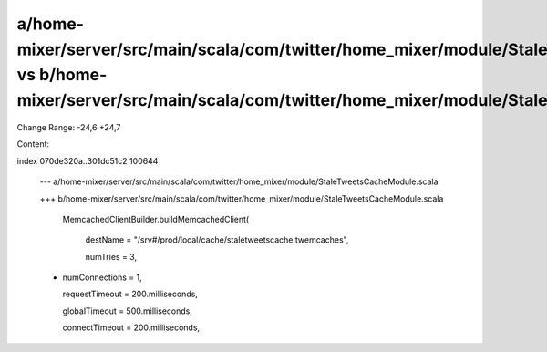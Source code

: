 a/home-mixer/server/src/main/scala/com/twitter/home_mixer/module/StaleTweetsCacheModule.scala vs b/home-mixer/server/src/main/scala/com/twitter/home_mixer/module/StaleTweetsCacheModule.scala
==================================================

Change Range: -24,6 +24,7

Content:

::

index 070de320a..301dc51c2 100644
  
  --- a/home-mixer/server/src/main/scala/com/twitter/home_mixer/module/StaleTweetsCacheModule.scala
  
  +++ b/home-mixer/server/src/main/scala/com/twitter/home_mixer/module/StaleTweetsCacheModule.scala
  
       MemcachedClientBuilder.buildMemcachedClient(
  
         destName = "/srv#/prod/local/cache/staletweetscache:twemcaches",
  
         numTries = 3,
  
  +      numConnections = 1,
  
         requestTimeout = 200.milliseconds,
  
         globalTimeout = 500.milliseconds,
  
         connectTimeout = 200.milliseconds,
  
